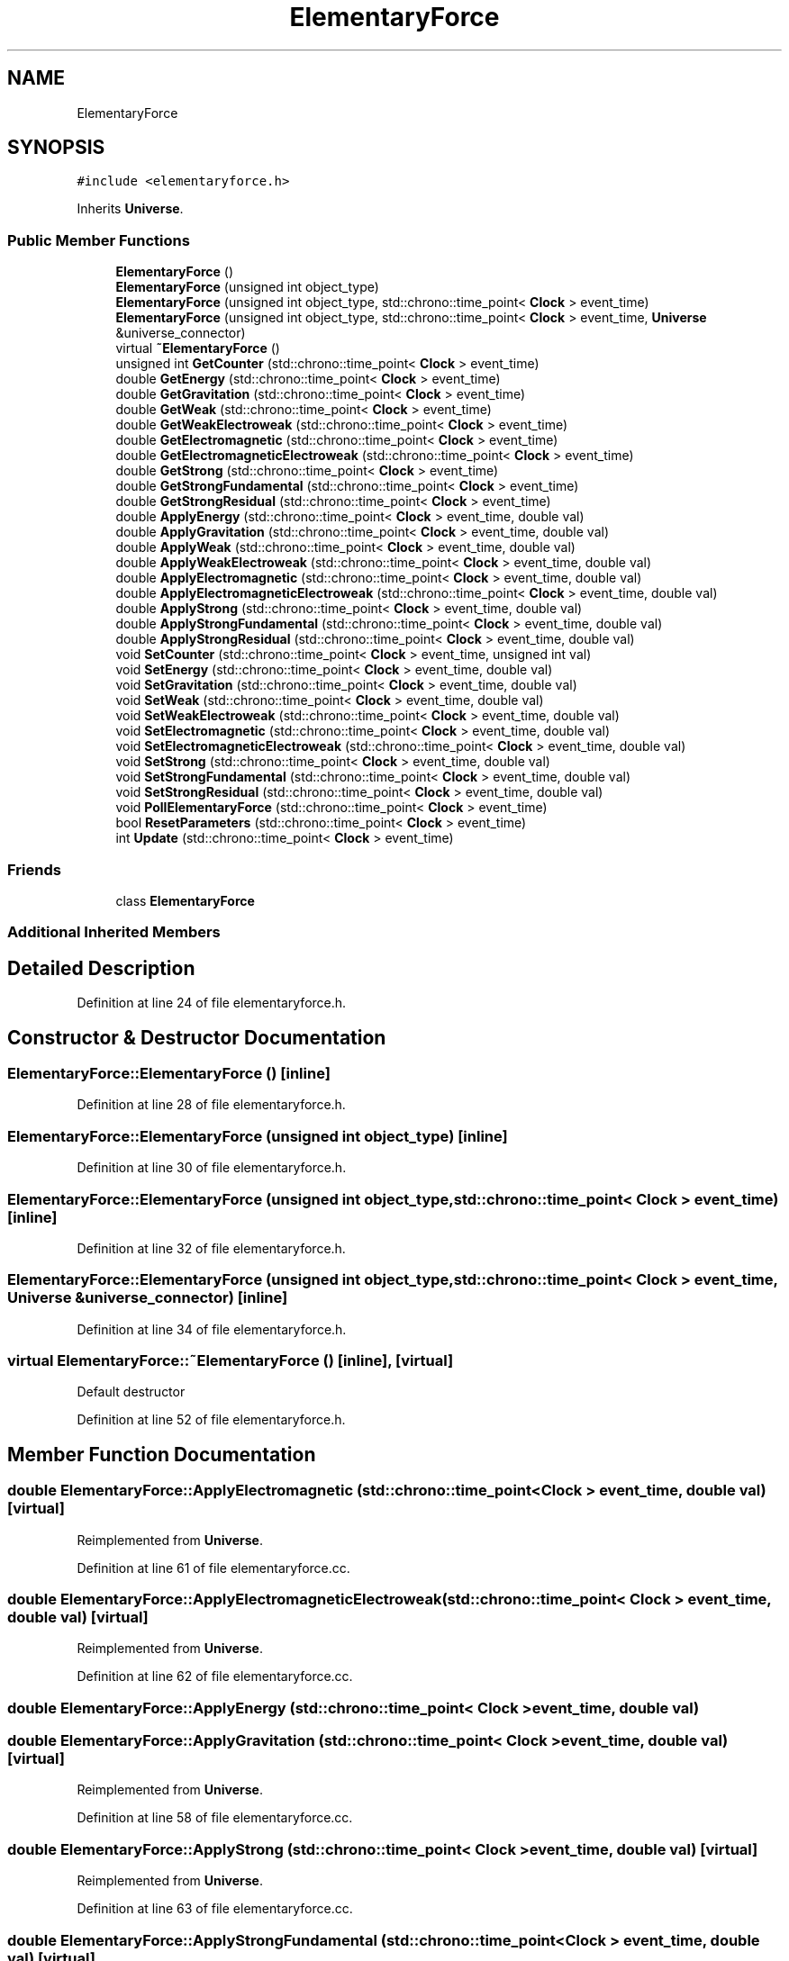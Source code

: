 .TH "ElementaryForce" 3 "Tue Oct 10 2017" "Version 0.1" "BrainHarmonics" \" -*- nroff -*-
.ad l
.nh
.SH NAME
ElementaryForce
.SH SYNOPSIS
.br
.PP
.PP
\fC#include <elementaryforce\&.h>\fP
.PP
Inherits \fBUniverse\fP\&.
.SS "Public Member Functions"

.in +1c
.ti -1c
.RI "\fBElementaryForce\fP ()"
.br
.ti -1c
.RI "\fBElementaryForce\fP (unsigned int object_type)"
.br
.ti -1c
.RI "\fBElementaryForce\fP (unsigned int object_type, std::chrono::time_point< \fBClock\fP > event_time)"
.br
.ti -1c
.RI "\fBElementaryForce\fP (unsigned int object_type, std::chrono::time_point< \fBClock\fP > event_time, \fBUniverse\fP &universe_connector)"
.br
.ti -1c
.RI "virtual \fB~ElementaryForce\fP ()"
.br
.ti -1c
.RI "unsigned int \fBGetCounter\fP (std::chrono::time_point< \fBClock\fP > event_time)"
.br
.ti -1c
.RI "double \fBGetEnergy\fP (std::chrono::time_point< \fBClock\fP > event_time)"
.br
.ti -1c
.RI "double \fBGetGravitation\fP (std::chrono::time_point< \fBClock\fP > event_time)"
.br
.ti -1c
.RI "double \fBGetWeak\fP (std::chrono::time_point< \fBClock\fP > event_time)"
.br
.ti -1c
.RI "double \fBGetWeakElectroweak\fP (std::chrono::time_point< \fBClock\fP > event_time)"
.br
.ti -1c
.RI "double \fBGetElectromagnetic\fP (std::chrono::time_point< \fBClock\fP > event_time)"
.br
.ti -1c
.RI "double \fBGetElectromagneticElectroweak\fP (std::chrono::time_point< \fBClock\fP > event_time)"
.br
.ti -1c
.RI "double \fBGetStrong\fP (std::chrono::time_point< \fBClock\fP > event_time)"
.br
.ti -1c
.RI "double \fBGetStrongFundamental\fP (std::chrono::time_point< \fBClock\fP > event_time)"
.br
.ti -1c
.RI "double \fBGetStrongResidual\fP (std::chrono::time_point< \fBClock\fP > event_time)"
.br
.ti -1c
.RI "double \fBApplyEnergy\fP (std::chrono::time_point< \fBClock\fP > event_time, double val)"
.br
.ti -1c
.RI "double \fBApplyGravitation\fP (std::chrono::time_point< \fBClock\fP > event_time, double val)"
.br
.ti -1c
.RI "double \fBApplyWeak\fP (std::chrono::time_point< \fBClock\fP > event_time, double val)"
.br
.ti -1c
.RI "double \fBApplyWeakElectroweak\fP (std::chrono::time_point< \fBClock\fP > event_time, double val)"
.br
.ti -1c
.RI "double \fBApplyElectromagnetic\fP (std::chrono::time_point< \fBClock\fP > event_time, double val)"
.br
.ti -1c
.RI "double \fBApplyElectromagneticElectroweak\fP (std::chrono::time_point< \fBClock\fP > event_time, double val)"
.br
.ti -1c
.RI "double \fBApplyStrong\fP (std::chrono::time_point< \fBClock\fP > event_time, double val)"
.br
.ti -1c
.RI "double \fBApplyStrongFundamental\fP (std::chrono::time_point< \fBClock\fP > event_time, double val)"
.br
.ti -1c
.RI "double \fBApplyStrongResidual\fP (std::chrono::time_point< \fBClock\fP > event_time, double val)"
.br
.ti -1c
.RI "void \fBSetCounter\fP (std::chrono::time_point< \fBClock\fP > event_time, unsigned int val)"
.br
.ti -1c
.RI "void \fBSetEnergy\fP (std::chrono::time_point< \fBClock\fP > event_time, double val)"
.br
.ti -1c
.RI "void \fBSetGravitation\fP (std::chrono::time_point< \fBClock\fP > event_time, double val)"
.br
.ti -1c
.RI "void \fBSetWeak\fP (std::chrono::time_point< \fBClock\fP > event_time, double val)"
.br
.ti -1c
.RI "void \fBSetWeakElectroweak\fP (std::chrono::time_point< \fBClock\fP > event_time, double val)"
.br
.ti -1c
.RI "void \fBSetElectromagnetic\fP (std::chrono::time_point< \fBClock\fP > event_time, double val)"
.br
.ti -1c
.RI "void \fBSetElectromagneticElectroweak\fP (std::chrono::time_point< \fBClock\fP > event_time, double val)"
.br
.ti -1c
.RI "void \fBSetStrong\fP (std::chrono::time_point< \fBClock\fP > event_time, double val)"
.br
.ti -1c
.RI "void \fBSetStrongFundamental\fP (std::chrono::time_point< \fBClock\fP > event_time, double val)"
.br
.ti -1c
.RI "void \fBSetStrongResidual\fP (std::chrono::time_point< \fBClock\fP > event_time, double val)"
.br
.ti -1c
.RI "void \fBPollElementaryForce\fP (std::chrono::time_point< \fBClock\fP > event_time)"
.br
.ti -1c
.RI "bool \fBResetParameters\fP (std::chrono::time_point< \fBClock\fP > event_time)"
.br
.ti -1c
.RI "int \fBUpdate\fP (std::chrono::time_point< \fBClock\fP > event_time)"
.br
.in -1c
.SS "Friends"

.in +1c
.ti -1c
.RI "class \fBElementaryForce\fP"
.br
.in -1c
.SS "Additional Inherited Members"
.SH "Detailed Description"
.PP 
Definition at line 24 of file elementaryforce\&.h\&.
.SH "Constructor & Destructor Documentation"
.PP 
.SS "ElementaryForce::ElementaryForce ()\fC [inline]\fP"

.PP
Definition at line 28 of file elementaryforce\&.h\&.
.SS "ElementaryForce::ElementaryForce (unsigned int object_type)\fC [inline]\fP"

.PP
Definition at line 30 of file elementaryforce\&.h\&.
.SS "ElementaryForce::ElementaryForce (unsigned int object_type, std::chrono::time_point< \fBClock\fP > event_time)\fC [inline]\fP"

.PP
Definition at line 32 of file elementaryforce\&.h\&.
.SS "ElementaryForce::ElementaryForce (unsigned int object_type, std::chrono::time_point< \fBClock\fP > event_time, \fBUniverse\fP & universe_connector)\fC [inline]\fP"

.PP
Definition at line 34 of file elementaryforce\&.h\&.
.SS "virtual ElementaryForce::~ElementaryForce ()\fC [inline]\fP, \fC [virtual]\fP"
Default destructor 
.PP
Definition at line 52 of file elementaryforce\&.h\&.
.SH "Member Function Documentation"
.PP 
.SS "double ElementaryForce::ApplyElectromagnetic (std::chrono::time_point< \fBClock\fP > event_time, double val)\fC [virtual]\fP"

.PP
Reimplemented from \fBUniverse\fP\&.
.PP
Definition at line 61 of file elementaryforce\&.cc\&.
.SS "double ElementaryForce::ApplyElectromagneticElectroweak (std::chrono::time_point< \fBClock\fP > event_time, double val)\fC [virtual]\fP"

.PP
Reimplemented from \fBUniverse\fP\&.
.PP
Definition at line 62 of file elementaryforce\&.cc\&.
.SS "double ElementaryForce::ApplyEnergy (std::chrono::time_point< \fBClock\fP > event_time, double val)"

.SS "double ElementaryForce::ApplyGravitation (std::chrono::time_point< \fBClock\fP > event_time, double val)\fC [virtual]\fP"

.PP
Reimplemented from \fBUniverse\fP\&.
.PP
Definition at line 58 of file elementaryforce\&.cc\&.
.SS "double ElementaryForce::ApplyStrong (std::chrono::time_point< \fBClock\fP > event_time, double val)\fC [virtual]\fP"

.PP
Reimplemented from \fBUniverse\fP\&.
.PP
Definition at line 63 of file elementaryforce\&.cc\&.
.SS "double ElementaryForce::ApplyStrongFundamental (std::chrono::time_point< \fBClock\fP > event_time, double val)\fC [virtual]\fP"

.PP
Reimplemented from \fBUniverse\fP\&.
.PP
Definition at line 64 of file elementaryforce\&.cc\&.
.SS "double ElementaryForce::ApplyStrongResidual (std::chrono::time_point< \fBClock\fP > event_time, double val)\fC [virtual]\fP"

.PP
Reimplemented from \fBUniverse\fP\&.
.PP
Definition at line 65 of file elementaryforce\&.cc\&.
.SS "double ElementaryForce::ApplyWeak (std::chrono::time_point< \fBClock\fP > event_time, double val)\fC [virtual]\fP"

.PP
Reimplemented from \fBUniverse\fP\&.
.PP
Definition at line 59 of file elementaryforce\&.cc\&.
.SS "double ElementaryForce::ApplyWeakElectroweak (std::chrono::time_point< \fBClock\fP > event_time, double val)\fC [virtual]\fP"

.PP
Reimplemented from \fBUniverse\fP\&.
.PP
Definition at line 60 of file elementaryforce\&.cc\&.
.SS "unsigned int ElementaryForce::GetCounter (std::chrono::time_point< \fBClock\fP > event_time)"

.PP
Definition at line 47 of file elementaryforce\&.cc\&.
.SS "double ElementaryForce::GetElectromagnetic (std::chrono::time_point< \fBClock\fP > event_time)\fC [virtual]\fP"

.PP
Reimplemented from \fBUniverse\fP\&.
.PP
Definition at line 52 of file elementaryforce\&.cc\&.
.SS "double ElementaryForce::GetElectromagneticElectroweak (std::chrono::time_point< \fBClock\fP > event_time)\fC [virtual]\fP"

.PP
Reimplemented from \fBUniverse\fP\&.
.PP
Definition at line 53 of file elementaryforce\&.cc\&.
.SS "double ElementaryForce::GetEnergy (std::chrono::time_point< \fBClock\fP > event_time)"

.PP
Definition at line 48 of file elementaryforce\&.cc\&.
.SS "double ElementaryForce::GetGravitation (std::chrono::time_point< \fBClock\fP > event_time)\fC [virtual]\fP"

.PP
Reimplemented from \fBUniverse\fP\&.
.PP
Definition at line 49 of file elementaryforce\&.cc\&.
.SS "double ElementaryForce::GetStrong (std::chrono::time_point< \fBClock\fP > event_time)\fC [virtual]\fP"

.PP
Reimplemented from \fBUniverse\fP\&.
.PP
Definition at line 54 of file elementaryforce\&.cc\&.
.SS "double ElementaryForce::GetStrongFundamental (std::chrono::time_point< \fBClock\fP > event_time)\fC [virtual]\fP"

.PP
Reimplemented from \fBUniverse\fP\&.
.PP
Definition at line 55 of file elementaryforce\&.cc\&.
.SS "double ElementaryForce::GetStrongResidual (std::chrono::time_point< \fBClock\fP > event_time)\fC [virtual]\fP"

.PP
Reimplemented from \fBUniverse\fP\&.
.PP
Definition at line 56 of file elementaryforce\&.cc\&.
.SS "double ElementaryForce::GetWeak (std::chrono::time_point< \fBClock\fP > event_time)\fC [virtual]\fP"

.PP
Reimplemented from \fBUniverse\fP\&.
.PP
Definition at line 50 of file elementaryforce\&.cc\&.
.SS "double ElementaryForce::GetWeakElectroweak (std::chrono::time_point< \fBClock\fP > event_time)\fC [virtual]\fP"

.PP
Reimplemented from \fBUniverse\fP\&.
.PP
Definition at line 51 of file elementaryforce\&.cc\&.
.SS "void ElementaryForce::PollElementaryForce (std::chrono::time_point< \fBClock\fP > event_time)\fC [virtual]\fP"

.PP
Reimplemented from \fBUniverse\fP\&.
.PP
Definition at line 77 of file elementaryforce\&.cc\&.
.SS "bool ElementaryForce::ResetParameters (std::chrono::time_point< \fBClock\fP > event_time)"

.PP
Definition at line 20 of file elementaryforce\&.cc\&.
.SS "void ElementaryForce::SetCounter (std::chrono::time_point< \fBClock\fP > event_time, unsigned int val)\fC [virtual]\fP"

.PP
Reimplemented from \fBUniverse\fP\&.
.PP
Definition at line 67 of file elementaryforce\&.cc\&.
.SS "void ElementaryForce::SetElectromagnetic (std::chrono::time_point< \fBClock\fP > event_time, double val)\fC [virtual]\fP"

.PP
Reimplemented from \fBUniverse\fP\&.
.PP
Definition at line 71 of file elementaryforce\&.cc\&.
.SS "void ElementaryForce::SetElectromagneticElectroweak (std::chrono::time_point< \fBClock\fP > event_time, double val)\fC [virtual]\fP"

.PP
Reimplemented from \fBUniverse\fP\&.
.PP
Definition at line 72 of file elementaryforce\&.cc\&.
.SS "void ElementaryForce::SetEnergy (std::chrono::time_point< \fBClock\fP > event_time, double val)"

.SS "void ElementaryForce::SetGravitation (std::chrono::time_point< \fBClock\fP > event_time, double val)\fC [virtual]\fP"

.PP
Reimplemented from \fBUniverse\fP\&.
.PP
Definition at line 68 of file elementaryforce\&.cc\&.
.SS "void ElementaryForce::SetStrong (std::chrono::time_point< \fBClock\fP > event_time, double val)\fC [virtual]\fP"

.PP
Reimplemented from \fBUniverse\fP\&.
.PP
Definition at line 73 of file elementaryforce\&.cc\&.
.SS "void ElementaryForce::SetStrongFundamental (std::chrono::time_point< \fBClock\fP > event_time, double val)\fC [virtual]\fP"

.PP
Reimplemented from \fBUniverse\fP\&.
.PP
Definition at line 74 of file elementaryforce\&.cc\&.
.SS "void ElementaryForce::SetStrongResidual (std::chrono::time_point< \fBClock\fP > event_time, double val)\fC [virtual]\fP"

.PP
Reimplemented from \fBUniverse\fP\&.
.PP
Definition at line 75 of file elementaryforce\&.cc\&.
.SS "void ElementaryForce::SetWeak (std::chrono::time_point< \fBClock\fP > event_time, double val)\fC [virtual]\fP"

.PP
Reimplemented from \fBUniverse\fP\&.
.PP
Definition at line 69 of file elementaryforce\&.cc\&.
.SS "void ElementaryForce::SetWeakElectroweak (std::chrono::time_point< \fBClock\fP > event_time, double val)\fC [virtual]\fP"

.PP
Reimplemented from \fBUniverse\fP\&.
.PP
Definition at line 70 of file elementaryforce\&.cc\&.
.SS "int ElementaryForce::Update (std::chrono::time_point< \fBClock\fP > event_time)"

.PP
Definition at line 80 of file elementaryforce\&.cc\&.
.SH "Friends And Related Function Documentation"
.PP 
.SS "friend class \fBElementaryForce\fP\fC [friend]\fP"

.PP
Definition at line 26 of file elementaryforce\&.h\&.

.SH "Author"
.PP 
Generated automatically by Doxygen for BrainHarmonics from the source code\&.
